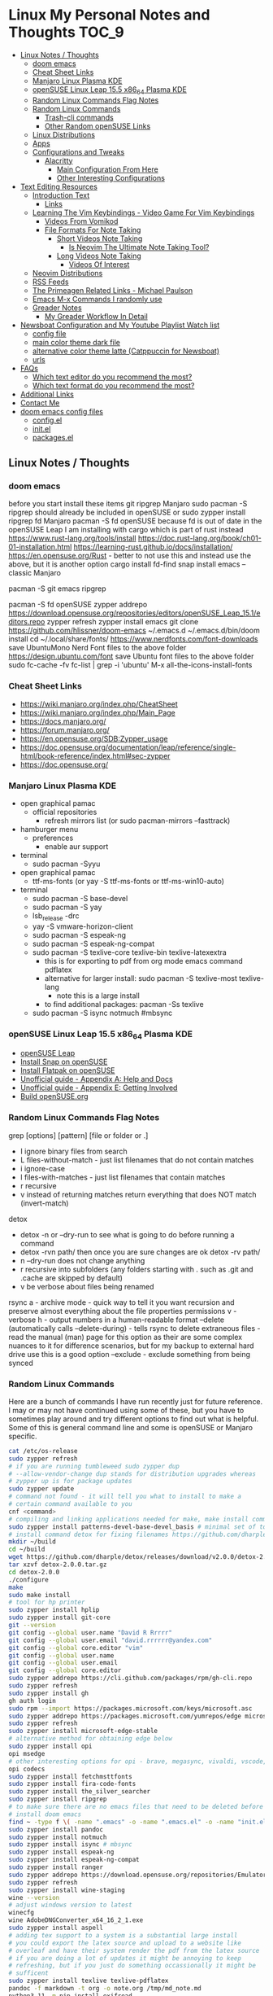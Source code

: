 * Linux My Personal Notes and Thoughts                                  :TOC_9:
  - [[#linux-notes--thoughts][Linux Notes / Thoughts]]
    - [[#doom-emacs][doom emacs]]
    - [[#cheat-sheet-links][Cheat Sheet Links]]
    - [[#manjaro-linux-plasma-kde][Manjaro Linux Plasma KDE]]
    - [[#opensuse-linux-leap-155-x86_64-plasma-kde][openSUSE Linux Leap 15.5 x86_64 Plasma KDE]]
    - [[#random-linux-commands-flag-notes][Random Linux Commands Flag Notes]]
    - [[#random-linux-commands][Random Linux Commands]]
      - [[#trash-cli-commands][Trash-cli commands]]
      - [[#other-random-opensuse-links][Other Random openSUSE Links]]
    - [[#linux-distributions][Linux Distributions]]
    - [[#apps][Apps]]
    - [[#configurations-and-tweaks][Configurations and Tweaks]]
      - [[#alacritty][Alacritty]]
        - [[#main-configuration-from-here][Main Configuration From Here]]
        - [[#other-interesting-configurations][Other Interesting Configurations]]
  - [[#text-editing-resources][Text Editing Resources]]
    - [[#introduction-text][Introduction Text]]
      - [[#links][Links]]
    - [[#learning-the-vim-keybindings---video-game-for-vim-keybindings][Learning The Vim Keybindings - Video Game For Vim Keybindings]]
      - [[#videos-from-vomikod][Videos From Vomikod]]
      - [[#file-formats-for-note-taking][File Formats For Note Taking]]
        - [[#short-videos-note-taking][Short Videos Note Taking]]
          - [[#is-neovim-the-ultimate-note-taking-tool][Is Neovim The Ultimate Note Taking Tool?]]
        - [[#long-videos-note-taking][Long Videos Note Taking]]
          - [[#videos-of-interest][Videos Of Interest]]
    - [[#neovim-distributions][Neovim Distributions]]
    - [[#rss-feeds][RSS Feeds]]
    - [[#the-primeagen-related-links---michael-paulson][The Primeagen Related Links - Michael Paulson]]
    - [[#emacs-m-x-commands-i-randomly-use][Emacs M-x Commands I randomly use]]
    - [[#greader-notes][Greader Notes]]
      - [[#my-greader-workflow-in-detail][My Greader Workflow In Detail]]
  - [[#newsboat-configuration-and-my-youtube-playlist-watch-list][Newsboat Configuration and My Youtube Playlist Watch list]]
    - [[#config-file][config file]]
    - [[#main-color-theme-dark-file][main color theme dark file]]
    - [[#alternative-color-theme-latte-catppuccin-for-newsboat][alternative color theme latte (Catppuccin for Newsboat)]]
    - [[#urls][urls]]
  - [[#faqs][FAQs]]
    - [[#which-text-editor-do-you-recommend-the-most][Which text editor do you recommend the most?]]
    - [[#which-text-format-do-you-recommend-the-most][Which text format do you recommend the most?]]
  - [[#additional-links][Additional Links]]
  - [[#contact-me][Contact Me]]
  - [[#doom-emacs-config-files][doom emacs config files]]
    - [[#configel][config.el]]
    - [[#initel][init.el]]
    - [[#packagesel][packages.el]]

** Linux Notes / Thoughts
*** doom emacs
before you start install these items
git
ripgrep
Manjaro
sudo pacman -S ripgrep
should already be included in openSUSE or
sudo zypper install ripgrep
fd
Manjaro
pacman -S fd
openSUSE
because fd is out of date in the openSUSE Leap I am installing with cargo which is part of rust instead
https://www.rust-lang.org/tools/install
https://doc.rust-lang.org/book/ch01-01-installation.html
https://learning-rust.github.io/docs/installation/
https://en.opensuse.org/Rust - better to not use this and instead use the above, but it is another option
cargo install fd-find
snap install emacs --classic
Manjaro
# required dependencies
pacman -S git emacs ripgrep
# optional dependencies
pacman -S fd
openSUSE
zypper addrepo https://download.opensuse.org/repositories/editors/openSUSE_Leap_15.1/editors.repo
zypper refresh
zypper install emacs
git clone https://github.com/hlissner/doom-emacs ~/.emacs.d
~/.emacs.d/bin/doom install
cd ~/.local/share/fonts/
https://www.nerdfonts.com/font-downloads
save UbuntuMono Nerd Font files to the above folder
https://design.ubuntu.com/font
save Ubuntu font files to the above folder
sudo fc-cache -fv
fc-list | grep -i 'ubuntu'
M-x all-the-icons-install-fonts
*** Cheat Sheet Links
- https://wiki.manjaro.org/index.php/CheatSheet
- https://wiki.manjaro.org/index.php/Main_Page
- https://docs.manjaro.org/
- https://forum.manjaro.org/
- https://en.opensuse.org/SDB:Zypper_usage
- https://doc.opensuse.org/documentation/leap/reference/single-html/book-reference/index.html#sec-zypper
- https://doc.opensuse.org/
*** Manjaro Linux Plasma KDE
- open graphical pamac
  - official repositories
    - refresh mirrors list (or sudo pacman-mirrors --fasttrack)
- hamburger menu
  - preferences
    - enable aur support
- terminal
  - sudo pacman -Syyu
- open graphical pamac
  - ttf-ms-fonts (or yay -S ttf-ms-fonts or ttf-ms-win10-auto)
- terminal
  - sudo pacman -S base-devel
  - sudo pacman -S yay
  - lsb_release -drc
  - yay -S vmware-horizon-client
  - sudo pacman -S espeak-ng
  - sudo pacman -S espeak-ng-compat
  - sudo pacman -S texlive-core texlive-bin texlive-latexextra
    - this is for exporting to pdf from org mode emacs command pdflatex
    - alternative for larger install: sudo pacman -S texlive-most texlive-lang
      - note this is a large install
    - to find additional packages: pacman -Ss texlive
  - sudo pacman -S isync notmuch #mbsync
*** openSUSE Linux Leap 15.5 x86_64 Plasma KDE
- [[https://www.opensuse.org/#Leap][openSUSE Leap]]
- [[https://snapcraft.io/install/snap-store/opensuse][Install Snap on openSUSE]]
- [[https://flatpak.org/setup/openSUSE][Install Flatpak on openSUSE]]
- [[https://opensuse-guide.org/help.php][Unofficial guide - Appendix A: Help and Docs]]
- [[https://opensuse-guide.org/contribute.php][Unofficial guide - Appendix E: Getting Involved]]
- [[https://build.opensuse.org/][Build openSUSE.org]]
*** Random Linux Commands Flag Notes
grep [options] [pattern] [file or folder or .]
- I ignore binary files from search
- L files-without-match - just list filenames that do not contain matches
- i ignore-case
- l files-with-matches - just list filenames that contain matches
- r recursive
- v instead of returning matches return everything that does NOT match (invert-match)
detox
- detox -n or --dry-run to see what is going to do before running a command
- detox -rvn path/ then once you are sure changes are ok detox -rv path/
- n --dry-run does not change anything
- r recursive into subfolders (any folders starting with . such as .git and .cache are skipped by default)
- v be verbose about files being renamed
rsync
a - archive mode - quick way to tell it you want recursion and preserve almost everything about the file properties permissions
v - verbose
h - output numbers in a human-readable format
--delete (automatically calls --delete-during) - tells rsync to delete extraneous files - read the manual (man) page for this option as their are some complex nuances to it for difference scenarios, but for my backup to external hard drive use this is a good option
--exclude - exclude something from being synced
*** Random Linux Commands
Here are a bunch of commands I have run recently just for future reference. I
may or may not have continued using some of these, but you have to sometimes
play around and try different options to find out what is helpful. Some of this
is general command line and some is openSUSE or Manjaro specific.
#+begin_src sh
  cat /etc/os-release
  sudo zypper refresh
  # if you are running tumbleweed sudo zypper dup
  # --allow-vendor-change dup stands for distribution upgrades whereas
  # zypper up is for package updates
  sudo zypper update
  # command not found - it will tell you what to install to make a
  # certain command available to you
  cnf <command>
  # compiling and linking applications needed for make, make install commands
  sudo zypper install patterns-devel-base-devel_basis # minimal set of tools for
  # install command detox for fixing filenames https://github.com/dharple/detox
  mkdir ~/build
  cd ~/build
  wget https://github.com/dharple/detox/releases/download/v2.0.0/detox-2.0.0.tar.gz
  tar xzvf detox-2.0.0.tar.gz
  cd detox-2.0.0
  ./configure
  make
  sudo make install
  # tool for hp printer
  sudo zypper install hplip
  sudo zypper install git-core
  git --version
  git config --global user.name "David R Rrrrr"
  git config --global user.email "david.rrrrrr@yandex.com"
  git config --global core.editor "vim"
  git config --global user.name
  git config --global user.email
  git config --global core.editor
  sudo zypper addrepo https://cli.github.com/packages/rpm/gh-cli.repo
  sudo zypper refresh
  sudo zypper install gh
  gh auth login
  sudo rpm --import https://packages.microsoft.com/keys/microsoft.asc
  sudo zypper addrepo https://packages.microsoft.com/yumrepos/edge microsoft-edge
  sudo zypper refresh
  sudo zypper install microsoft-edge-stable
  # alternative method for obtaining edge below
  sudo zypper install opi
  opi msedge
  # other interesting options for opi - brave, megasync, vivaldi, vscode, yandex-browser
  opi codecs
  sudo zypper install fetchmsttfonts
  sudo zypper install fira-code-fonts
  sudo zypper install the_silver_searcher
  sudo zypper install ripgrep
  # to make sure there are no emacs files that need to be deleted before I
  # install doom emacs
  find ~ -type f \( -name ".emacs" -o -name ".emacs.el" -o -name "init.el" \) -print
  sudo zypper install pandoc
  sudo zypper install notmuch
  sudo zypper install isync # mbsync
  sudo zypper install espeak-ng
  sudo zypper install espeak-ng-compat
  sudo zypper install ranger
  sudo zypper addrepo https://download.opensuse.org/repositories/Emulators:/Wine/15.4/Emulators:Wine.repo
  sudo zypper refresh
  sudo zypper install wine-staging
  wine --version
  # adjust windows version to latest
  winecfg
  wine AdobeDNGConverter_x64_16_2_1.exe
  sudo zypper install aspell
  # adding tex support to a system is a substantial large install
  # you could export the latex source and upload to a website like
  # overleaf and have their system render the pdf from the latex source
  # if you are doing a lot of updates it might be annoying to keep
  # refreshing, but if you just do something occassionally it might be
  # sufficent
  sudo zypper install texlive texlive-pdflatex
  pandoc -f markdown -t org -o note.org /tmp/md_note.md
  python3.11 -m pip install exifread
  python3.11 -m pip install hyfetch
  python3.11 -m pip install trash-cli
  sudo rsync -avh --delete <copy from path> <copy to path>
  sudo rsync -avh --delete /run/media/david/140a6cd2-c07c-4339-bb9a-c87b592bafe5/ /run/media/david/01d0e521-1a65-41ad-a1b2-e77f68c41894/
  sudo rsync -avh --delete --exclude='.cache/' --exclude='*~' /home/david/ .
  sudo mkdir /mnt/internal_data/
  sudo blkid # find drive uuid
  # edit /etc/fstab - man fstab for details if needed
  # add line:
  # openSUSE
  UUID=140a6cd2-c07c-4339-bb9a-c87b592bafe5  /mnt/internal_data      btrfs  user                          0  0
  # Manjaro
  UUID=140a6cd2-c07c-4339-bb9a-c87b592bafe5  /mnt/internal_data      btrfs  users                         0  0
  sudo snap install mpv
  find /path/to/search -type d \( -iname "*elfeed*" -o -iname ".*elfeed*" \)
  sudo rsync -avh /run/media/david/AmazonThumbDrive/reorganized_emails/ /home/david/Maildir/reorganized_emails/
  ln -s /home/david/reorganized_emails /home/david/Maildir/reorganized_emails
  awk '{for(i=1;i<=NF;i++){printf "%s%s",$i,(i%10==0? ".\n":" ")}}' input.txt > output.txt
  #+end_src
**** Trash-cli commands
- trash-put           trash files and directories.
- trash-empty         empty the trashcan(s).
- trash-list          list trashed files.
- trash-restore       restore a trashed file.
- trash-rm            remove individual files from the trashcan.
#+begin_src bash
  # add to .bashrc
  alias rm='echo "use trash-put or backslash rm to use rm normally"; false'
#+end_src
**** Other Random openSUSE Links
- [[https://en.opensuse.org/Additional_package_repositories]]
- [[https://www.techhut.tv/opensuse-5-things-you-must-do-after-installing/]]
*** Linux Distributions
We are lucky there are so many great distributions out there, here a few but
there are many more.
- [[https://fedoraproject.org/]]
- [[https://www.linuxmint.com/]]
- [[https://pop.system76.com/]]
- [[https://system76.com/]]
  - company sells computers with pop OS pre-installed
- [[https://ubuntu.com/]]
- [[https://manjaro.org/][https://Manjaro.org/]]
*** Apps
- Adobe DNG Converter (windows app run through emulation on wine)
  - [[https://helpx.adobe.com/camera-raw/using/adobe-dng-converter.html]]
  - [[https://helpx.adobe.com/camera-raw/digital-negative.html]]
  - [[https://www.adobe.com/creativecloud/file-types/image/raw/dng-file.html]]
- Alacritty terminal emulator
  - installed from snap - neovim seems to works better in terminal emulators
    like Alacritty.
  - [[https://alacritty.org/]]
- Brave Browser
  - [[https://brave.com/linux/]]
- Emacs - installed from snap
  - [[https://snapcraft.io/emacs]]
- Espeak
  - installed from system package manager
- FD find entries on your file system
  - [[https://github.com/sharkdp/fd]]
  - installed from system package manager
- Geeqie - fast image viewer including raw files
  - [[https://flathub.org/apps/org.geeqie.Geeqie]]
- Handbrake
  - [[https://handbrake.fr/downloads.php]]
  - Flatpak - [[https://flathub.org/apps/fr.handbrake.ghb]]
- MEGA (online backup)
  - [[https://help.mega.io/installs-apps/desktop-syncing]]
    [[https://help.mega.io/installs-apps/desktop-syncing/linux]]
    [[https://mega.io/desktop#download]]
    [[https://mega.nz/linux/repo/]]
- Mbsync
  - installed from system package manager
  - called isync in package manager
- Microsoft Edge Browser
  - [[https://www.microsoft.com/en-us/edge/download?form=MA13FJ]]
- Neovim
  - [[https://github.com/neovim/neovim/blob/master/INSTALL.md]]
- Newsboat
  - installed from snap - [[https://snapcraft.io/newsboat]]
- Notmuch
  - installed from system package manager
- Opera Browser
  - [[https://www.opera.com/download]]
  - RPM is hidden further down on page or can be installed from snap
  - [[https://snapcraft.io/opera]]
- Pandoc
  - [[https://pandoc.org/installing.html]]
  - installed from system package manager
- Ranger
  - installed from system package manager
- Ripgrep (rg)
  - Has some similarities to grep, but also includes its own defaults and
    optimizations that make it behave slightly differently in some cases.
  - [[https://github.com/BurntSushi/ripgrep]]
  - installed from system package manager
- The Silver Searcher (ag)
  - Behavior and syntax are very close to GNU grep.
  - [[https://github.com/ggreer/the_silver_searcher]]
- Vivaldi Browser
  - [[https://vivaldi.com/download/]]
  - [[https://help.vivaldi.com/desktop/install-update/manual-setup-vivaldi-linux-repositories/]]
- Wine (windows emulation)
  - [[https://wiki.winehq.org/Download]]
*** Configurations and Tweaks
**** Alacritty
***** Main Configuration From Here
- [[https://github.com/Widkidone/AlacrittyToml/blob/main/alacritty.toml]]
***** Other Interesting Configurations
- [[https://github.com/sabinpocris/alacritty.toml/blob/main/alacritty.toml]]
- [[https://github.com/scalarwaves/dotfiles/blob/main/alacritty/alacritty.toml]]
Neovim does not work fully without a Nerd Font set as your terminal font
[[https://www.nerdfonts.com/]]
#+begin_src toml
  [font.bold]
  family = "UbuntuMono Nerd Font"
  style = "Bold"
  [font.bold_italic]
  family = "UbuntuMono Nerd Font"
  style = "Bold Italic"
  [font.italic]
  family = "UbuntuMono Nerd Font"
  style = "Italic"
  [font.normal]
  family = "UbuntuMono Nerd Font"
  style = "Regular"
#+end_src
** Text Editing Resources
*** Introduction Text
Text editing is incredibly valuable for programming, note taking, organizing and
reviewing written information. Here is a collection of thoughts and links I have
found to be valuable.

A lot of people on reddit and on forums ask if it is worth learning the vim
normal mode keybindings. I believe if you work in a text a certain amount of
time it is worth learning, but if you only do small amounts of time in a text
editor it may not be worth it. Here is a way to think about this, if you do
programming in a text editor more than a couple hours a week I would say it is
worth learning. If you write notes or read a lot of text more than a couple of
hours a week then it may also be worth learning. However, please note that folks
who do not program are a little more mixed on whether it is worth the time to
learn and use, whereas programmers tend to find it worth the time to learn. It
is not just a productivity boost, it is also more engaging and fun as you work
through code.

If you are a programmer I recommend trying and learning the basics of all three
major text editors which are Visual Studio Code, neovim (or original vim) and
emacs. If you are a writer there are specific setups (distributions) that you
can find for these tools that are targeted for that type of work. I mostly
program and take notes so that is how I focus on these tools. If you are a
programmer the Visual Studio Code with the add-on (extension) vscodevim provides
a setup that you can have up and running super fast that allow you to learn the
ways of vim but have all of the modern conveniences of a high end text editor
working right away. Make sure you go through all of the extensions settings and
turn on some of the plugins if you want to get familiar with them. They are not
all enabled by default. Emacs with vi emulation. Emacs has a robust platform
with tremendous built in functionality. Plus you can extend it with add-ons and
you can have custom functions you can easily add. OpenAI ChatGPT, Google Gemini
can generate custom functions you can add to your emacs configuration. Make sure
you add a unique prefix to any custom functions so you do not create any name
conflicts. If you do not like the vim keybindings Emacs has the most other
options available including variations of the vim keybindings and keybindings
that are completely different or can be customized to suite your needs. The only
slight downside if you go these routes is that they are only readily available
for emacs, but luckily emacs can be infinitely customized and extended. I will
admit that I have learned some of the other systems and went back to vim style
keybindings so that I can move between the three programs using similar
keybindings.

Examples of other keybinding options: First a quick note on the vanilla Emacs
keybindings. I have spent time learning them and they are really hard on your
hands. The only way you can sort of mitigate that issue is by having a custom
keyboard where you can reprogram the buttons so you do not put strain on your
pinky. God mode and devil mode can also solve the hand fatigue problem. Yes,
emacs pinky is actually a problem and hand fatigue in general. I have to be
honest and say that I feel strongly you should use another system other than the
default keybindings. If you do want to learn the vanilla keybindings they are
very logical once you get used to them and they pair well with either god mode
or devil mode.

Xah Fly Keys is the most efficient system for programmers, but only readily
available for emacs. I like the flexibility of moving between neovim, visual
studio code and emacs so I prefer vim keybindings even though they are less
efficient. I would only consider learning Xah Fly Keys if you program more than
80% of your time and you are ok being locked into emacs. The author asks for
donations for folks who use his tools. Of course it is requested that people
donate to all open source projects that help them if they can afford to do so.

Boon is a well thought out system, again only for emacs. I like some of the
thoughts and layouts that are in the system. It is clearly a smart design, but I
do feel that the benefits it gives you are not really worth the effort learning
it.

Meow is a variation on the vim keybindings. The only problem I have with that is
if I switch between Meow and standard vim it is too confusing to my brain
because they are so similar. It is almost easier to keep two different systems
distinguished in your brain if they are totally different. A lot of people
really like Meow and it is really easy to make adjustments to the setup of it. I
would say if you are leaving vim and not going to go back you might really enjoy
the improvements that Meow makes.
**** Links
- [[https://github.com/darkstego/wakib-keys]]
- [[https://github.com/darkstego/wakib-emacs]]
- [[https://www.youtube.com/watch?v=rK51Lp_lreI][Intro to Wakib, an Emacs Starter Kit]]
- [[https://ergoemacs.github.io/]]
- [[https://github.com/xahlee/xah-fly-keys]]
- [[https://www.youtube.com/watch?v=-iDJV2GPjEY][The Most Efficient Emacs Workflow, more efficient than vim]]
- [[https://www.youtube.com/watch?v=deg74diF_2Q&t=1445s][Xah Talk Show 2023-10-25 Xah Fly Keys, Bill Gosper Equations, Game of Life]]
- [[https://www.youtube.com/watch?v=TXKlr67qSlc&t=14s][Xah Talk Show Ep532 What Happens When You Blog for 25 Years]]
- [[https://www.youtube.com/watch?v=giwqQY1inn0][intro to svalboard datahand, best input device]]
- [[https://www.youtube.com/watch?v=KZA6tojsGfU][Xah Talk Show Ep541, emacs org-mode key, WolframLang tiling, plane curves, math]]
- [[https://www.youtube.com/watch?v=ypjsgrpG1r4][xah emacs talk show 2019-01-07 xah-html-mode vs org mode]]
- [[https://www.youtube.com/watch?v=-vQ56wu30Lg][emacs xah fly keys intro]]
- [[https://github.com/emacsorphanage/god-mode]]
- [[https://github.com/jyp/boon]]
- [[https://github.com/susam/devil]]
- [[https://www.youtube.com/watch?v=MPSkyfOp5H8][Emacs Packages for Modal Editing - System Crafters Live!]]
- [[https://systemcrafters.net/live-streams/april-21-2023/]]
I think it is important to try out multiple setups and it is ok to use multiple
approaches. I recommend learning emacs, neovim and trying out Visual Studio Code
as well. I rotate between all three and I have learned the most this way. Some
problems I know how to solve in all three, some problems I only know how to
solve in one of the three. Whenever I am trying to learn how to do something
efficiently I search for the solution in emacs plus neovim to learn whatever I
can. If I have time I will look later at Visual Studio code as well to see how
folks solve the problem in that ecosystem. Emacs and neovim are first only
because they are the most flexible and extendable.

Emacs can read written text out loud in audio format text-to-speech. It has a
robotic voice, but I actually prefer that when I am trying to study or review
certain kinds of information.

You can take a video and extract the audio and then transcribe it with a paid
service like this one [[https://turboscribe][https://turboscribe.ai]]. Then you can read it or have Emacs
perform text-to-speech. This allows you to review the information at different
speeds. It allows a more consistent pace to be possible. It allows for searching
through information.

Emacs has a built in web browser, it is handy if you have a text heavy document
that you want open side by side with a place to take notes in emacs. It does not
replace full featured web browsers but is still helpful for reference document
review.

Neovim and Emacs both have distributions. A lot of people tell you to build your
own configuration. It can take a long time to really understand how to setup
your own configuration to best optimize your workflows. I like how the
distributions usually offer keybindings decided on with a logical layout. It is
helpful to build your own config because you learn so much. I think the best
answer is to do both a custom config and try using the distributions to learn as
much as possible.
- [[https://gitlab.com/public-repositories/emacs-groundup/-/blob/main/src/docs/emacs-groundup.org]]
*** Learning The Vim Keybindings - Video Game For Vim Keybindings
- [[https://vim-adventures.com/]]
I highly recommend playing this game. I have to confess that I find the game
frustrating, but it helps you learn, so I feel it is worth the trouble of
playing the game and paying for it. As long as you know you want to build vim
skills, then it is worth the trouble to play the game in my opinion. You can
play the game a little while for free, after that you have to pay. At first I
was not willing to pay for it, but I decided to just do it anyway and I am
really glad I did. It forces you to learn the vim motions in a different context
and makes you more effective in text editing contexts.

The reason why I find the game frustrating is the author does not give you
enough information for you to know what you are supposed to do. He does this on
purpose to challenge you, but I wish he added more of a hint system in the game
to give you a bit more information to work with, but please do not let this
detour you from working through the challenges.

I recommend you play the game and struggle as much as possible before trying to
find any answers online.

I have some mental/brain challenges with working through a game like this, so I
know others may also experience challenges where it may be very difficult for
you to figure out what to do in the game.

First take a break and try the problem again. Look at the motions available to
you and think about creative ways to use them.

Instead of looking up an answer you can also email the author for a hint. He
tries not to give you the answer but prefers just to give you a hint so you can
try to figure it out.
- [[https://github.com/pepers/vim-adventures]]
This has answers in text form from Level 8 to the Last Level of the main story
line. This does not cover the Macro puzzles. There are some small mistakes in
the document, but it is mostly correct.
**** Videos From Vomikod
Playlist
- [[https://youtube.com/playlist?list=PLl3Gy8rm8g9THKPnmbegeeiu0NvmbLg-V&si=Kc9uqQXNbWAoJTA7]]
Plays through levels 1 -- Last Level, videos are not in English -- there is at
least one puzzle that had a small change implemented since he recorded these
videos, but it is mostly accurate to the current game.
The game authors YouTube Channel:
- [[https://www.youtube.com/@DoronLinder/videos][https://www.youtube.com/@DoronLinder/videos]]
Videos of note:
- Video Explaining the Game
- Level 1 -- How to cross the ocean information
- Explains Level 5 where is the hidden key
**** File Formats For Note Taking
Org, AsciiDoc and Markdown are a few examples of popular formats for taking
notes. There are more options out there then these three. You can use plain text
documents (txt) if you just want to copy and paste a bunch of information into a
file that you can search or grep later to find. If you are organizing
information that you are going share with others or need the document to be more
structured for your own reference then org and Markdown formats are worth
learning and using. If you need highly structured control over formatting above
what AsciiDoc, Markdown and Org can provide then look into LaTeX. Note you can
use a tool called Pandoc to convert these formats to other formats. So you do
not need to go to the LaTeX level which is very involved unless you need very
specific formatting for PDFs or print.
***** Short Videos Note Taking
****** Is Neovim The Ultimate Note Taking Tool?
- [[https://www.youtube.com/watch?v=vdBkQ4jT2OE]]
Org style notation that can be exported to other formats Author has transitioned
to this system instead now (I like the simpler approach above, but this does
offer more):
- [[https://www.youtube.com/watch?v=5ht8NYkU9wQ&t=5s]]
***** Long Videos Note Taking
- [[https://www.youtube.com/@mischavandenburg/videos][https://www.youtube.com/@mischavandenburg/videos]]
****** Videos Of Interest
- FULL NEOVIM Configuration Walkthrough As A DevOps Engineer On MacOS
- Ultimate Notetaking: My Neovim Zettelkasten Based on Obsidian - Complete Walkthrough
- My Entire Neovim + Tmux Workflow As A DevOps Engineer On MacOS
I like the style and approach of how he uses Markdown and his workflows. When
you install neovim it is bare bones, so you can add distribution layer on top of
the base that makes it easy to use and awesome right away, you can still
customize it further to meet your needs but it gives you a good out of the box
experience.
*** Neovim Distributions
- [[https://nvchad.com/]]
- [[https://www.lunarvim.org/]]
- [[https://astronvim.com/]]
- [[https://www.lazyvim.org/]]
funny video about note taking if you jump to 14:43 his explanation of emacs and
21:20 for neovim or watch the whole thing for entertainment and additional
context:
- [[https://www.youtube.com/watch?v=XRpHIa-2XCE]]
Popular series on doom Emacs:
- [[https://www.youtube.com/@DistroTube/videos][https://www.youtube.com/@DistroTube/videos]]
Japanese app author shares his neovim setups, his app is a note taking app, very
inspirational:
- [[https://www.youtube.com/@devaslife/videos][https://www.youtube.com/@devaslife/videos]]
*** RSS Feeds
- [[https://nullprogram.com/feed/]]
- [[https://planet.emacslife.com/atom.xml]]
- [[https://www.reddit.com/r/emacs.rss]]
- [[https://www.reddit.com/r/neovim.rss]]
- [[https://www.reddit.com/r/vim.rss]]
- [[https://neovim.io/news.xml]]
- [[https://dotfyle.com/this-week-in-neovim/rss.xml]]
- [[https://protesilaos.com/master.xml]]
- [[https://sachachua.com/blog/feed]]
*** The Primeagen Related Links - Michael Paulson
- [[https://youtube.com/@ThePrimeagen/videos]]
- [[https://www.youtube.com/@ThePrimeTimeagen/videos][https://www.youtube.com/@ThePrimeTimeagen/videos]]
- [[https://www.youtube.com/@TheVimeagen/videos][https://www.youtube.com/@TheVimeagen/videos]]
- [[https://www.twitch.tv/theprimeagen]]
- [[https://kinesis-ergo.com/prime360/][Discount Codes on Kinesis Official Website - they have many types of keyboards so make sure you look through all of the options.]]
- [[https://twitter.com/ThePrimeagen]]
- [[https://www.instagram.com/ThePrimeagen/]]
- [[https://www.tiktok.com/@theprimeagen][https://www.tiktok.com/@theprimeagen]]
- [[https://discord.gg/ThePrimeagen]]
- [[https://linktr.ee/ThePrimeagen]]
- [[https://github.com/ThePrimeagen]]
- [[https://github.com/ThePrimeagen?tab=repositories]]
- [[https://github.com/ThePrimeagen/ThePrimeagen]]
- [[https://github.com/ThePrimeagen/yt]]
- [[https://frontendmasters.com/courses/vim-fundamentals/]]
- [[https://frontendmasters.com/teachers/the-primeagen/]]
- [[https://github.com/hakluke/how-to-exit-vim][How to exit vim - just a silly lol article - if you do need to quit ESC :q! (quit do not save changes) or ESC :wq (write/save your changes and quit)]]
- [[https://www.youtube.com/watch?v=ZRnWmNdf5IE][From Vim To Zed]]
- [[https://www.boot.dev/?promo=PRIME][Boot.dev - Learn Backend Development the Smart Way - Primeagen Discount Link]]
*** Emacs M-x Commands I randomly use
- auto-fill-mode - automatically inserts line lines at specified line width
- avy-copy-line
- check-parens
- dired
- display-fill-column-indicator-mode
- eshell
- greader-mode
- org-lint
- query-replace-regexp
- ranger
- set-variable
- sort-fields
- sort-lines
- sort-numeric-fields
- turn-off-evil-mode
- turn-on-evil-mode
- visual-line-mode
- whitespace-cleanup
- whitespace-mode
*** Greader Notes
First you have to install espeak on your system. Then install greader.
**** My Greader Workflow In Detail
Open Emacs then open the text file I want to have read to me with the robotic
voice. Note the reading speed of the robot is set in your Emacs configuration
file with variable: ~(setq greader-espeak-rate 400)~. You vary the number to
whatever suites your preferred speaking pace. I would keep in mind that since it
is reading text it is not perfectly comparable to the rate that people talk or
what speed you would normally read. So just try different speeds until you find
what works best for you.

A customization I like to use it to toggle zen mode before reading. You have to
turn off evil mode for using greader - well you could use it by customizing a
bunch of stuff, but I just disable and re-enable it when I am done. =M-x= type
=greader-mode ENTER=. To have it start reading you do =C-r SPACE= and to have it
stop you do =SPACE=.

I press =C-l= two or three times in a row to move the screen of text back up to
the top (you can press it twice to get it into the middle and three times to get
the text to the top) once the reading part gets to the bottom so it is easier
for me to continue reading and following it.
** Newsboat Configuration and My Youtube Playlist Watch list
*** config file
#+begin_example
  browser "xdg-open '%u'
  include /home/<username>/snap/newsboat/7551/.newsboat/dark
#+end_example
*** main color theme dark file
- [[https://github.com/catppuccin/newsboat/blob/be3d0ee1ba0fc26baf7a47c2aa7032b7541deb0f/themes/dark]]
#+begin_example
  color listnormal         color15 default
  color listnormal_unread  color2  default
  color listfocus_unread   color2  color0
  color listfocus          default color0
  color background         default default
  color article            default default
  color end-of-text-marker color8  default
  color info               color4  color8
  color hint-separator     default color8
  color hint-description   default color8
  color title              color14 color8
  highlight article "^(Feed|Title|Author|Link|Date): .+" color4 default bold
  highlight article "^(Feed|Title|Author|Link|Date):" color14 default bold
  highlight article "\\((link|image|video)\\)" color8 default
  highlight article "https?://[^ ]+" color4 default
  highlight article "\[[0-9]+\]" color6 default bold
#+end_example
*** alternative color theme latte (Catppuccin for Newsboat)
- [[https://github.com/catppuccin/newsboat/blob/be3d0ee1ba0fc26baf7a47c2aa7032b7541deb0f/themes/latte]]
#+begin_example
  color listnormal         color15 default
  color listnormal_unread  color2  default
  color listfocus_unread   color2  color15
  color listfocus          default color15
  color background         default default
  color article            default default
  color end-of-text-marker color8  default
  color info               color4  color7
  color hint-separator     default color7
  color hint-description   default color7
  color title              color14 color7
  highlight article "^(Feed|Title|Author|Link|Date): .+" color4 default bold
  highlight article "^(Feed|Title|Author|Link|Date):" color14 default bold
  highlight article "\\((link|image|video)\\)" color8 default
  highlight article "https?://[^ ]+" color4 default
  highlight article "\[[0-9]+\]" color6 default bold
#+end_example
*** urls
#+begin_example
"query:Unread Articles:unread = \"yes\""
"query:Read Articles:unread = \"no\""
"https://www.youtube.com/feeds/videos.xml?channel_id=UCrD-hWKNvXuXc5mO9Cmatiw" ;Alan Young
"https://www.youtube.com/feeds/videos.xml?channel_id=UCp5I_JY2q6zSxl7zQbOGs3g" ;Andrew Banner
"https://www.youtube.com/feeds/videos.xml?channel_id=UCx3Vist13GWLzRPvhUxQ3Jg" ;Andrew Courter
"https://www.youtube.com/feeds/videos.xml?channel_id=UCzxrJKoiArcfvgIEm7SKNoQ" ;Camera Club Live
"https://www.youtube.com/feeds/videos.xml?channel_id=UCYeiozh-4QwuC1sjgCmB92w" ;DevOps Toolbox
"https://www.youtube.com/feeds/videos.xml?channel_id=UCVls1GmFKf6WlTraIb_IaJg" ;DistroTube
"https://www.youtube.com/feeds/videos.xml?channel_id=UCEqYjPJdmEcUVfHmQwJVM9A" ;Emacs Elements
"https://www.youtube.com/feeds/videos.xml?channel_id=UCtKfDKimsrfdrc7ziqwutTA" ;Fabian Fopp - Nature
"https://www.youtube.com/feeds/videos.xml?channel_id=UCJetJ7nDNLlEzDLXv7KIo0w" ;Gavin Freeborn
"https://www.youtube.com/feeds/videos.xml?channel_id=UCmjNQjjxPOP9jMTQAqaP1PQ" ;Gordon Laing
"https://www.youtube.com/feeds/videos.xml?channel_id=UCBG4ZzTTBVg23yVdQhztnfQ" ;Jason Vong
"https://www.youtube.com/feeds/videos.xml?channel_id=UCgaqvHn_b2LX3uHXl3C-xhA" ;Joe Allam
"https://www.youtube.com/feeds/videos.xml?channel_id=UC_NZ6qLS9oJgsMKQhqAkg-w" ;Josean Martinez
"https://www.youtube.com/feeds/videos.xml?channel_id=UCEXI2eXmkRgrffp-GfUakVA" ;Kobie M-C Pentax
"https://www.youtube.com/feeds/videos.xml?channel_id=UCJQcBYfgescGRJUzU6IMCMw" ;Kyle McDougall
"https://www.youtube.com/feeds/videos.xml?channel_id=UCxQKHvKbmSzGMvUrVtJYnUA" ;Learn Linux TV
"https://www.youtube.com/feeds/videos.xml?channel_id=UC_xZQahxGiBYO7XS18porJQ" ;Leehaze1
"https://www.youtube.com/feeds/videos.xml?channel_id=UCJ9XPzyAZ4JP1HqxAN71dMQ" ;Micael Widell on  Macro
"https://www.youtube.com/feeds/videos.xml?channel_id=UCMa8ly-Asz6eF6MlTvKZOcQ" ;Micael Widell on Life
"https://www.youtube.com/feeds/videos.xml?channel_id=UCroPb3jYeQaU1o-luEVsJ-A" ;Mike Riley
"https://www.youtube.com/feeds/videos.xml?channel_id=UC_7KM3ANRHy2zhQ_zl-C4XQ" ;Nathan Cool Photo
"https://www.youtube.com/feeds/videos.xml?channel_id=UCLcKQhTO6i0oq10S234vWyA" ;Nick Carver
"https://www.youtube.com/feeds/videos.xml?channel_id=UCFaYVrisXbyfOUd6L7vj5kg" ;Olle Nilsson
"https://www.youtube.com/feeds/videos.xml?channel_id=UCoJP9pYqZjiJOlR4UWdPhow" ;PetaPixel
"https://www.youtube.com/feeds/videos.xml?channel_id=UC0uTPqBCFIpZxlz_Lv1tk_g" ;Protesilaos Stavrou
"https://www.youtube.com/feeds/videos.xml?channel_id=UCcVyr6JVlLsqTqoif6mZkSQ" ;Richard Wong
"https://www.youtube.com/feeds/videos.xml?channel_id=UC4k4g9LVWmGOidD7tzRnYFg" ;Rob Trek
"https://www.youtube.com/feeds/videos.xml?channel_id=UCeLeR_BosxhrE1Mm0KPRgSg" ;Ron Durant Photographer Nikon
"https://www.youtube.com/feeds/videos.xml?channel_id=UCKq3tXnvXnA0feJYmOx9MPw" ;Stefano Ianiro Nature
"https://www.youtube.com/feeds/videos.xml?channel_id=UCAiiOTio8Yu69c3XnR7nQBQ" ;System Crafters
"https://www.youtube.com/feeds/videos.xml?channel_id=UC4xKdmAXFh4ACyhpiQ_3qBw" ;TechLead
"https://www.youtube.com/feeds/videos.xml?channel_id=UC_us_hH43AJtU_A-iXCLmqw" ;TechLead Show
"https://www.youtube.com/feeds/videos.xml?channel_id=UCgHJi_FdfoFGyRl_RYp361A" ;Teo Crawford
"https://www.youtube.com/feeds/videos.xml?channel_id=UC-0cdtgZF01T3N8drruyikg" ;The Hybrid Shooter
"https://www.youtube.com/feeds/videos.xml?channel_id=UCylGUf9BvQooEFjgdNudoQg" ;The Linux Cast
"https://www.youtube.com/feeds/videos.xml?channel_id=UCCaZ_-RGI5tc-KIzYBNXkOA" ;Tin House Studio
"https://www.youtube.com/feeds/videos.xml?channel_id=UCo71RUe6DX4w-Vd47rFLXPg" ;Typecraft
"https://www.youtube.com/feeds/videos.xml?channel_id=UC-Jmw9-Jcq7lCuK-8t7_kiA" ;Ulanzi
"https://www.youtube.com/feeds/videos.xml?channel_id=UCBKNuaxVlSNvIN139KplUKw" ;Vhyrro Vhyrro neovim
"https://www.youtube.com/feeds/videos.xml?channel_id=UCm7osXyGvpU57deE8CHBmuw" ;WILD ALASKA
#+end_example
** FAQs
*** Which text editor do you recommend the most?
Emacs. It offers the most customization, flexibility, add-ons/plugins...
basically an incredible ecosystem. The wide variety of tools can help in many
areas, for example:
- You can set a text to speech to read to you.
- You can use a variety of terminals.
- You can edit text using any methodology you want including vim keybindings.
- You can navigate your file system using dired or ranger or both.
- You can optimize your workflows by having more tasks inside of Emacs.
- You have full org mode support for text tasks which then can be exported to a myriad of formats.
*** Which text format do you recommend the most?
The org format from Emacs org mode. It is a more consistent implementation
compared to Markdown. Although Markdown is not really that bad, Emacs has a
robust Markdown mode if you do need that format. You can also convert from org
documents to Markdown using Pandoc. Org mode can seem a little overwhelming at
first because it can do so much. However, learning the basics can allow you to
do the same things that Markdown allows but have the flexibility to expand what
you use it for if needed. Look at Orgdown if you want a simpler starting point
then full org mode. Another interesting feature is you can use code blocks and
then tangle them to export the code blocks to a separate file. This is called
literate programming allows you to create one file and then have different
exports for documentation and for code. You only have to maintain one file, but
you create whatever exports you need. Another option of note is AsciiDoc which
has better formatting than Markdown and can be converted using Pandoc to lots of
formats as well. It seems to be popular for technical publishing, including but
not limited to producing actual technical books, README files, man pages,
articles and taking notes.
** Additional Links
- https://asciidoc.org/
- https://powerman.name/doc/asciidoc
- https://pandoc.org/
- Vim/Neovim: [[https://github.com/YanivZalach/Vim_Config_NO_PLUGINS]]
- Vim/Neovim: [[https://github.com/YanivZalach/Vim_Config]]
- Neovim: [[https://github.com/YanivZalach/Nvim_Config]]
- Emacs: [[https://github.com/doomemacs/doomemacs]]
- Emacs: [[https://github.com/corgi-emacs/corgi]]
- Markdown: [[https://www.markdownguide.org/]]
- Org Mode: [[https://orgmode.org/]]
- LaTeX (if you need precise formatting control): [[https://www.latex-project.org/]]
- Github Markdown: [[https://docs.github.com/en/get-started/writing-on-github]]
- Markdown Cheat Sheet: [[https://github.com/adam-p/markdown-here/wiki/Markdown-Here-Cheatsheet]]
- Markdown Here: [[https://github.com/adam-p/markdown-here]]
- Emacs: [[https://distro.tube/]]
- Emacs: [[https://emacsconf.org/2023/talks/]]
- Emacs: [[https://emacs.stackexchange.com/]]
- Emacs: [[https://github.com/daviwil/dotfiles/]]
- Emacs: [[https://github.com/daviwil/emacs-from-scratch]]
- Emacs: [[https://github.com/Gavinok/emacs.d]]
- Emacs: [[https://github.com/susam/dotfiles]]
- Emacs: [[https://github.com/susam/emfy]]
- Emacs: [[https://github.com/SystemCrafters/crafted-emacs]]
- Emacs: [[https://gitlab.com/Clsmith1]]
- Emacs: [[https://gitlab.com/dwt1]]
- Emacs: [[https://gitlab.com/protesilaos/dotfiles]]
- Emacs: [[https://planet.emacslife.com/]]
- Emacs: [[https://protesilaos.com/]]
- Emacs: [[https://protesilaos.com/emacs/]]
- Emacs: [[https://protesilaos.com/emacs/iosevka-comfy-pictures]]
- Emacs: [[https://systemcrafters.net/emacs-from-scratch/]]
- Emacs: [[https://www.masteringemacs.org/]]
- Emacs: [[https://www.masteringemacs.org/book]]
- Font GNU Unifont on Wikipedia:
  [[https://en.wikipedia.org/wiki/GNU_Unifont]]
- Font Unifont Download: [[https://ftp.gnu.org/gnu/unifont/]]
- Font Unifont: [[http://unifoundry.com/unifont/index.html]]
- Font YouTube Video about Unifont: [[https://www.youtube.com/watch?v=ckrkW8VHRIs]]
- YouTube Channel: [[https://www.youtube.com/@bwestbro/videos][https://www.youtube.com/@bwestbro/videos]]
- YouTube Channel: [[https://www.youtube.com/@DistroTube/videos][https://www.youtube.com/@DistroTube/videos]]
- YouTube Channel: [[https://www.youtube.com/@linuxtechgeek/videos][https://www.youtube.com/@linuxtechgeek/videos]]
- YouTube Channel: [[https://www.youtube.com/@protesilaos/videos][https://www.youtube.com/@protesilaos/videos]]
- YouTube Channel: [[https://www.youtube.com/@SystemCrafters/videos][https://www.youtube.com/@SystemCrafters/videos]]
- YouTube Channel: [[https://www.youtube.com/@mzamansky/videos][https://www.youtube.com/@mzamansky/videos]]
- YouTube Channel: [[https://www.youtube.com/@abcdw/videos][https://www.youtube.com/@abcdw/videos]]
- YouTube Channel: [[https://www.youtube.com/@GavinFreeborn/videos][https://www.youtube.com/@GavinFreeborn/videos]]
- YouTube Channel: [[https://www.youtube.com/@emacselements/videos][https://www.youtube.com/@emacselements/videos]]
- Neovim: [[https://github.com/rvbug/neovim]]
- Neovim: [[https://github.com/NormalNvim/NormalNvim]]
- Neovim: [[https://github.com/rockerBOO/awesome-neovim]]
- Neovim:
  [[https://dotfyle.com/neovim/plugins/top?categories=preconfigured]]
- Vim: [[https://github.com/ibhagwan/vim-cheatsheet]]
- Vim: [[https://github.com/vbd/Fieldnotes/blob/main/vim.md]]
- Emacs: [[http://yummymelon.com/devnull/announcing-casual-an-opinionated-porcelain-for-emacs-calc.html]]
- Emacs: [[https://xenodium.com/my-emacs-eye-candy/]]
- Emacs: [[https://github.com/xenodium/dotsies]]
- Neovim: [[https://github.com/itsvinayak/TurboNvimConfig.nvim]]
- Vim/Neovim: [[https://www.youtube.com/watch?v=5BU2gBOe9RU][YouTube Video: Vim Tips I Wish I Knew Earlier by Sebastian Daschner]]
- Neovim: [[https://www.youtube.com/watch?v=6pAG3BHurdM][YouTube Video: How I Setup Neovim On My Mac To Make It AMAZING In 2024 by Josean Martinez]]
- [[https://github.com/trishume/dotfiles]]
- [[https://github.com/trishume]]
- [[https://elpa.gnu.org/packages/greader.html]]
- [[https://github.com/emacs-straight/greader]]
- [[https://github.com/emacs-straight]]
- [[https://espeak.sourceforge.net/]]
- [[https://github.com/espeak-ng/espeak-ng]]
- [[https://github.com/thinkhuman/writingwithemacs]]
- [[https://www.gnu.org/manual/manual.html][GNU Manuals Online]]
- [[https://www.gnu.org/doc/doc.html][Documentation of the GNU Project]]
- [[https://www.gnu.org/software/emacs/documentation.html][GNU Emacs Documentation & Support]]
- [[https://www.gnu.org/software/emacs/manual/index.html][GNU Emacs Manuals Online]]
- [[https://www.gnu.org/software/emacs/refcards/index.html][GNU Emacs Reference Cards]]
- [[https://www.gnu.org/doc/other-free-books.html][Free Books from Other Publishers]]
- [[https://github.com/SilverSnake0/File-Automated-Assistant-Mover][SilverSnake0/File-Automated-Assistant-Mover Excellent Python Toolkit for Organizing and Searching Files - You can run it on a folder and it will sort all of the loose files into file type sub folders and it will not mess with your existing subfolders - it also has tools for searching and finding through sets of files uses python 3]]
- [[https://www.youtube.com/@cantucodes/videos][Cantu Codes - Weekly Neovim Plugin Series]]
- [[https://github.com/alextricity25/nvim_weekly_plugin_configs][Alex Cantu Github for Code from the Weekly Neovim Plugin Series]]
- [[https://www.youtube.com/watch?v=jgogUgeuBPo][goparism youtube channel video: Where To Learn Emacs in 2024]]
- [[https://www.youtube.com/@goparism/videos][goparism youtube channel]]
- [[https://francopasut.netlify.app/post/markdown-vim-emacs-sublime-vscode/][Markdown with Vim, Emacs, Sublime Text 4 and Visual Studio Code - Franco Pasut]]
- [[https://karl-voit.at/2017/09/23/orgmode-as-markup-only/][Article Org Mode Syntax Is One of the Most Reasonable Markup Languages to Use for Text]]
- [[https://missing.csail.mit.edu/2020/editors/]]
- [[https://www.youtube.com/watch?v=aiBt8CieE7U][Gavin Freeborn - Double Your Productivity With Emacs Org-Mode]]
- [[https://www.youtube.com/watch?v=DEeStDz_imQ][Gavin Freeborn - 5 Reasons I Love Emacs Orgmode]]
- [[https://www.youtube.com/watch?v=0-brF21ShRk][Gavin Freeborn - You Should Really Learn Org Mode - It's Easy]]
- [[https://protesilaos.com/codelog/2024-04-24-re-what-keeps-you-emacs/][Protesilaos Stavrou - Re: what keeps you coming back to Emacs?]]
- [[https://protesilaos.com/commentary/2024-04-10-joy-of-writing/][Protesilaos Stavrou - The joy of writing]]
- [[https://www.youtube.com/watch?v=-ybCiHPWKNA][TheVimeagen - Teaching Neovim From Scratch To A Noob]]
- [[https://gitlab.com/publicvoit/orgdown/-/blob/master/README.org][https://gitlab.com/publicvoit/orgdown/-/blob/master/README.org]]
  - Orgdown (in short “OD) is a lightweight markup language similar to Markdown
    but it’s consistent, easy to learn, simple to type even without
    tool-support, and it is based on its older brother: Org-mode
  - The purpose of this site is to provide basic information on the Orgdown
    syntax, supported software programs, mobile apps, services, and parsers.
- [[https://www.youtube.com/watch?v=mmqDYw9C30I][Josean Martinez - 7 Amazing CLI Tools You Need To Try]]
- [[https://www.youtube.com/watch?v=uOnL4fEnldA][Josean Martinez - How To Make Your Boring macOS Terminal Amazing With Alacritty (some of the tips apply to linux Alacritty use as well)]]
- https://github.com/james-stoup/org-mode-better-defaults
- https://github.com/james-stoup/emacs-org-mode-tutorial/
- https://orgmode.org/quickstart.html
- https://karl-voit.at/2021/07/23/emacs-lock-in/
** Contact Me
If you have any interesting information to share please let me know. [[mailto:david.rrrrrr@yandex.com][Email Dave]]
** doom emacs config files
*** config.el
#+begin_src emacs-lisp
;;; $DOOMDIR/config.el -*- lexical-binding: t; -*-

;; Place your private configuration here! Remember, you do not need to run 'doom
;; sync' after modifying this file!


;; Some functionality uses this to identify you, e.g. GPG configuration, email
;; clients, file templates and snippets. It is optional.
;; (setq user-full-name "John Doe"
;;       user-mail-address "john@doe.com")

;; Doom exposes five (optional) variables for controlling fonts in Doom:
;;
;; - `doom-font' -- the primary font to use
;; - `doom-variable-pitch-font' -- a non-monospace font (where applicable)
;; - `doom-big-font' -- used for `doom-big-font-mode'; use this for
;;   presentations or streaming.
;; - `doom-symbol-font' -- for symbols
;; - `doom-serif-font' -- for the `fixed-pitch-serif' face
;;
;; See 'C-h v doom-font' for documentation and more examples of what they
;; accept. For example:
;;
(setq doom-font (font-spec :family "UbuntuMono Nerd Font" :size 15 :weight 'regular)
      doom-variable-pitch-font (font-spec :family "Ubuntu" :size 16)
      doom-big-font (font-spec :family "UbuntuMono Nerd Font" :size 20))
;;
;; If you or Emacs can't find your font, use 'M-x describe-font' to look them
;; up, `M-x eval-region' to execute elisp code, and 'M-x doom/reload-font' to
;; refresh your font settings. If Emacs still can't find your font, it likely
;; wasn't installed correctly. Font issues are rarely Doom issues!

;; There are two ways to load a theme. Both assume the theme is installed and
;; available. You can either set `doom-theme' or manually load a theme with the
;; `load-theme' function. This is the default:
(setq doom-theme 'doom-dracula)
(setq doom-dracula-brighter-comments t)
(setq doom-dracula-brighter-modeline t)
(setq doom-dracula-colorful-headers t)
(setq doom-dracula-comment-bg t)
(setq doom-dracula-padded-modeline t)

;; This determines the style of line numbers in effect. If set to `nil', line
;; numbers are disabled. For relative line numbers, set this to `relative'.
(setq display-line-numbers-type t)

;; If you use `org' and don't want your org files in the default location below,
;; change `org-directory'. It must be set before org loads!
(setq org-directory "~/MEGA/org/")
(setq org-capture-templates
      '(
        ("t" "TODO Item"
         entry (file "~/MEGA/org/todos.org")
         "* TODO [#B] %? %^g\n"
         :empty-lines 0)

        ("j" "Journal Entry"
         entry (file+datetree "~/MEGA/org/journal.org")
         "* %?"
         :empty-lines 1)

        ("m" "Meeting"
         entry (file+datetree "~/MEGA/org/meetings.org")
         "* %? :meeting:%^g \n** Attendees\n - \n** Notes\n** Action Items\n*** TODO [#A] "
         :tree-type week
         :clock-in t
         :clock-resume t
         :empty-lines 0)

        ("n" "Note"
         entry (file+headline "~/MEGA/org/notes.org" "Random Notes")
         "** %?"
         :empty-lines 0)
        ))
(setq org-tag-alist
      '(
        (:startgroup . nil)
        ("easy" . ?e)
        ("medium" . ?m)
        ("difficult" . ?d)
        (:endgroup . nil)

        (:startgroup . nil)
        ("@work" . ?w)
        ("@home" . ?h)
        ("@anywhere" . ?a)
        (:endgroup . nil)

        ("CRITICAL" . ?c)
        ))
(setq org-todo-keywords
      '((sequence "TODO(t)" "IN-PROGRESS(i@/!)" "BLOCKED(b@/!)" "|" "DONE(d!)" "WONT-DO(w@/!)" ))
      )
;; Org settings from here:
;; https://github.com/james-stoup/org-mode-better-defaults/blob/main/org-better-defaults.org
;; Whenever you reconfigure a package, make sure to wrap your config in an
;; `after!' block, otherwise Doom's defaults may override your settings. E.g.
;;
;;   (after! PACKAGE
;;     (setq x y))
;;
;; The exceptions to this rule:
;;
;;   - Setting file/directory variables (like `org-directory')
;;   - Setting variables which explicitly tell you to set them before their
;;     package is loaded (see 'C-h v VARIABLE' to look up their documentation).
;;   - Setting doom variables (which start with 'doom-' or '+').
;;
;; Here are some additional functions/macros that will help you configure Doom.
;;
;; - `load!' for loading external *.el files relative to this one
;; - `use-package!' for configuring packages
;; - `after!' for running code after a package has loaded
;; - `add-load-path!' for adding directories to the `load-path', relative to
;;   this file. Emacs searches the `load-path' when you load packages with
;;   `require' or `use-package'.
;; - `map!' for binding new keys
;;
;; To get information about any of these functions/macros, move the cursor over
;; the highlighted symbol at press 'K' (non-evil users must press 'C-c c k').
;; This will open documentation for it, including demos of how they are used.
;; Alternatively, use `C-h o' to look up a symbol (functions, variables, faces,
;; etc).
;;
;; You can also try 'gd' (or 'C-c c d') to jump to their definition and see how
;; they are implemented.
(setq elfeed-feeds
      '(
        ("http://nullprogram.com/feed/" emacs)
        ("https://planet.emacslife.com/atom.xml" emacs)
        ("https://www.reddit.com/r/emacs.rss" emacs)
        ("https://protesilaos.com/master.xml" emacs)
        ("https://sachachua.com/blog/feed" emacs)
        ("https://www.reddit.com/r/orgmode.rss" emacs)
        ("https://karthinks.com/index.xml" emacs)
        ("https://draculatheme.com/rss.xml" theme)
        )
      )
(setq greader-espeak-rate 400)
(setq python-shell-interpreter "/usr/bin/python3.11")
(setq writeroom-width 1)
#+end_src
*** init.el
#+begin_src emacs-lisp
;;; init.el -*- lexical-binding: t; -*-

;; This file controls what Doom modules are enabled and what order they load
;; in. Remember to run 'doom sync' after modifying it!

;; NOTE Press 'SPC h d h' (or 'C-h d h' for non-vim users) to access Doom's
;;      documentation. There you'll find a link to Doom's Module Index where all
;;      of our modules are listed, including what flags they support.

;; NOTE Move your cursor over a module's name (or its flags) and press 'K' (or
;;      'C-c c k' for non-vim users) to view its documentation. This works on
;;      flags as well (those symbols that start with a plus).
;;
;;      Alternatively, press 'gd' (or 'C-c c d') on a module to browse its
;;      directory (for easy access to its source code).

(doom! :input
       ;;bidi              ; (tfel ot) thgir etirw uoy gnipleh
       ;;chinese
       ;;japanese
       ;;layout            ; auie,ctsrnm is the superior home row

       :completion
       company           ; the ultimate code completion backend
       ;;(corfu +orderless)  ; complete with cap(f), cape and a flying feather!
       ;;helm              ; the *other* search engine for love and life
       ;;ido               ; the other *other* search engine...
       ;;ivy               ; a search engine for love and life
       vertico           ; the search engine of the future

       :ui
       ;;deft              ; notational velocity for Emacs
       doom              ; what makes DOOM look the way it does
       doom-dashboard    ; a nifty splash screen for Emacs
       ;;doom-quit         ; DOOM quit-message prompts when you quit Emacs
       (emoji +unicode)  ; 🙂
       hl-todo           ; highlight TODO/FIXME/NOTE/DEPRECATED/HACK/REVIEW
       ;;hydra
       indent-guides     ; highlighted indent columns
       ligatures         ; ligatures and symbols to make your code pretty again
       ;;minimap           ; show a map of the code on the side
       modeline          ; snazzy, Atom-inspired modeline, plus API
       ;;nav-flash         ; blink cursor line after big motions
       ;;neotree           ; a project drawer, like NERDTree for vim
       ophints           ; highlight the region an operation acts on
       (popup +defaults)   ; tame sudden yet inevitable temporary windows
       ;;tabs              ; a tab bar for Emacs
       treemacs          ; a project drawer, like neotree but cooler
       ;;unicode           ; extended unicode support for various languages
       (vc-gutter +pretty) ; vcs diff in the fringe
       vi-tilde-fringe   ; fringe tildes to mark beyond EOB
       ;;window-select     ; visually switch windows
       workspaces        ; tab emulation, persistence & separate workspaces
       zen               ; distraction-free coding or writing

       :editor
       (evil +everywhere); come to the dark side, we have cookies
       file-templates    ; auto-snippets for empty files
       fold              ; (nigh) universal code folding
       ;;(format +onsave)  ; automated prettiness
       ;;god               ; run Emacs commands without modifier keys
       ;;lispy             ; vim for lisp, for people who don't like vim
       ;;multiple-cursors  ; editing in many places at once
       ;;objed             ; text object editing for the innocent
       ;;parinfer          ; turn lisp into python, sort of
       ;;rotate-text       ; cycle region at point between text candidates
       snippets          ; my elves. They type so I don't have to
       ;;word-wrap         ; soft wrapping with language-aware indent

       :emacs
       dired             ; making dired pretty [functional]
       electric          ; smarter, keyword-based electric-indent
       ;;ibuffer         ; interactive buffer management
       undo              ; persistent, smarter undo for your inevitable mistakes
       vc                ; version-control and Emacs, sitting in a tree

       :term
       eshell            ; the elisp shell that works everywhere
       ;;shell             ; simple shell REPL for Emacs
       ;;term              ; basic terminal emulator for Emacs
       ;;vterm             ; the best terminal emulation in Emacs

       :checkers
       syntax              ; tasing you for every semicolon you forget
       (spell +flyspell) ; tasing you for misspelling mispelling
       ;;grammar           ; tasing grammar mistake every you make

       :tools
       ;;ansible
       ;;biblio            ; Writes a PhD for you (citation needed)
       ;;collab            ; buffers with friends
       ;;debugger          ; FIXME stepping through code, to help you add bugs
       ;;direnv
       ;;docker
       ;;editorconfig      ; let someone else argue about tabs vs spaces
       ;;ein               ; tame Jupyter notebooks with emacs
       (eval +overlay)     ; run code, run (also, repls)
       lookup              ; navigate your code and its documentation
       ;;lsp               ; M-x vscode
       magit             ; a git porcelain for Emacs
       ;;make              ; run make tasks from Emacs
       ;;pass              ; password manager for nerds
       ;;pdf               ; pdf enhancements
       ;;prodigy           ; FIXME managing external services & code builders
       ;;rgb               ; creating color strings
       ;;taskrunner        ; taskrunner for all your projects
       ;;terraform         ; infrastructure as code
       ;;tmux              ; an API for interacting with tmux
       ;;tree-sitter       ; syntax and parsing, sitting in a tree...
       ;;upload            ; map local to remote projects via ssh/ftp

       :os
       (:if (featurep :system 'macos) macos)  ; improve compatibility with macOS
       ;;tty               ; improve the terminal Emacs experience

       :lang
       ;;agda              ; types of types of types of types...
       ;;beancount         ; mind the GAAP
       ;;(cc +lsp)         ; C > C++ == 1
       ;;clojure           ; java with a lisp
       ;;common-lisp       ; if you've seen one lisp, you've seen them all
       ;;coq               ; proofs-as-programs
       ;;crystal           ; ruby at the speed of c
       ;;csharp            ; unity, .NET, and mono shenanigans
       ;;data              ; config/data formats
       ;;(dart +flutter)   ; paint ui and not much else
       ;;dhall
       ;;elixir            ; erlang done right
       ;;elm               ; care for a cup of TEA?
       emacs-lisp        ; drown in parentheses
       ;;erlang            ; an elegant language for a more civilized age
       ;;ess               ; emacs speaks statistics
       ;;factor
       ;;faust             ; dsp, but you get to keep your soul
       ;;fortran           ; in FORTRAN, GOD is REAL (unless declared INTEGER)
       ;;fsharp            ; ML stands for Microsoft's Language
       ;;fstar             ; (dependent) types and (monadic) effects and Z3
       ;;gdscript          ; the language you waited for
       ;;(go +lsp)         ; the hipster dialect
       ;;(graphql +lsp)    ; Give queries a REST
       ;;(haskell +lsp)    ; a language that's lazier than I am
       ;;hy                ; readability of scheme w/ speed of python
       ;;idris             ; a language you can depend on
       ;;json              ; At least it ain't XML
       ;;(java +lsp)       ; the poster child for carpal tunnel syndrome
       ;;javascript        ; all(hope(abandon(ye(who(enter(here))))))
       ;;julia             ; a better, faster MATLAB
       ;;kotlin            ; a better, slicker Java(Script)
       latex             ; writing papers in Emacs has never been so fun
       ;;lean              ; for folks with too much to prove
       ;;ledger            ; be audit you can be
       ;;lua               ; one-based indices? one-based indices
       markdown          ; writing docs for people to ignore
       ;;nim               ; python + lisp at the speed of c
       ;;nix               ; I hereby declare "nix geht mehr!"
       ;;ocaml             ; an objective camel
       (org +pandoc)              ; organize your plain life in plain text
       ;;php               ; perl's insecure younger brother
       ;;plantuml          ; diagrams for confusing people more
       ;;purescript        ; javascript, but functional
       python            ; beautiful is better than ugly
       ;;qt                ; the 'cutest' gui framework ever
       ;;racket            ; a DSL for DSLs
       ;;raku              ; the artist formerly known as perl6
       ;;rest              ; Emacs as a REST client
       ;;rst               ; ReST in peace
       ;;(ruby +rails)     ; 1.step {|i| p "Ruby is #{i.even? ? 'love' : 'life'}"}
       ;;(rust +lsp)       ; Fe2O3.unwrap().unwrap().unwrap().unwrap()
       ;;scala             ; java, but good
       ;;(scheme +guile)   ; a fully conniving family of lisps
       sh                ; she sells {ba,z,fi}sh shells on the C xor
       ;;sml
       ;;solidity          ; do you need a blockchain? No.
       ;;swift             ; who asked for emoji variables?
       ;;terra             ; Earth and Moon in alignment for performance.
       ;;web               ; the tubes
       ;;yaml              ; JSON, but readable
       ;;zig               ; C, but simpler

       :email
       ;;(mu4e +org +gmail)
       notmuch
       ;;(wanderlust +gmail)

       :app
       ;;calendar
       ;;emms
       ;;everywhere        ; *leave* Emacs!? You must be joking
       ;;irc               ; how neckbeards socialize
       rss        ; emacs as an RSS reader
       ;;twitter           ; twitter client https://twitter.com/vnought

       :config
       ;;literate
       (default +bindings +smartparens))
    #+end_src
*** packages.el
#+begin_src emacs-lisp
;; -*- no-byte-compile: t; -*-
;;; $DOOMDIR/packages.el

;; To install a package with Doom you must declare them here and run 'doom sync'
;; on the command line, then restart Emacs for the changes to take effect -- or
;; use 'M-x doom/reload'.


;; To install SOME-PACKAGE from MELPA, ELPA or emacsmirror:
;; (package! some-package)

;; To install a package directly from a remote git repo, you must specify a
;; `:recipe'. You'll find documentation on what `:recipe' accepts here:
;; https://github.com/radian-software/straight.el#the-recipe-format
;; (package! another-package
;;   :recipe (:host github :repo "username/repo"))

;; If the package you are trying to install does not contain a PACKAGENAME.el
;; file, or is located in a subdirectory of the repo, you'll need to specify
;; `:files' in the `:recipe':
;; (package! this-package
;;   :recipe (:host github :repo "username/repo"
;;            :files ("some-file.el" "src/lisp/*.el")))

;; If you'd like to disable a package included with Doom, you can do so here
;; with the `:disable' property:
;; (package! builtin-package :disable t)

;; You can override the recipe of a built in package without having to specify
;; all the properties for `:recipe'. These will inherit the rest of its recipe
;; from Doom or MELPA/ELPA/Emacsmirror:
;; (package! builtin-package :recipe (:nonrecursive t))
;; (package! builtin-package-2 :recipe (:repo "myfork/package"))

;; Specify a `:branch' to install a package from a particular branch or tag.
;; This is required for some packages whose default branch isn't 'master' (which
;; our package manager can't deal with; see radian-software/straight.el#279)
;; (package! builtin-package :recipe (:branch "develop"))

;; Use `:pin' to specify a particular commit to install.
;; (package! builtin-package :pin "1a2b3c4d5e")


;; Doom's packages are pinned to a specific commit and updated from release to
;; release. The `unpin!' macro allows you to unpin single packages...
;; (unpin! pinned-package)
;; ...or multiple packages
;; (unpin! pinned-package another-pinned-package)
;; ...Or *all* packages (NOT RECOMMENDED; will likely break things)
;; (unpin! t)
(package! greader)
#+end_src
